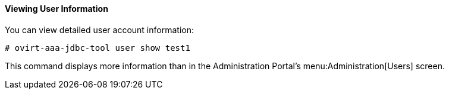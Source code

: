 :_content-type: PROCEDURE
[id="viewing-user-information_{context}"]
==== Viewing User Information

You can view detailed user account information:

[source,terminal]
----
# ovirt-aaa-jdbc-tool user show test1
----

This command displays more information than in the Administration Portal's menu:Administration[Users] screen.
